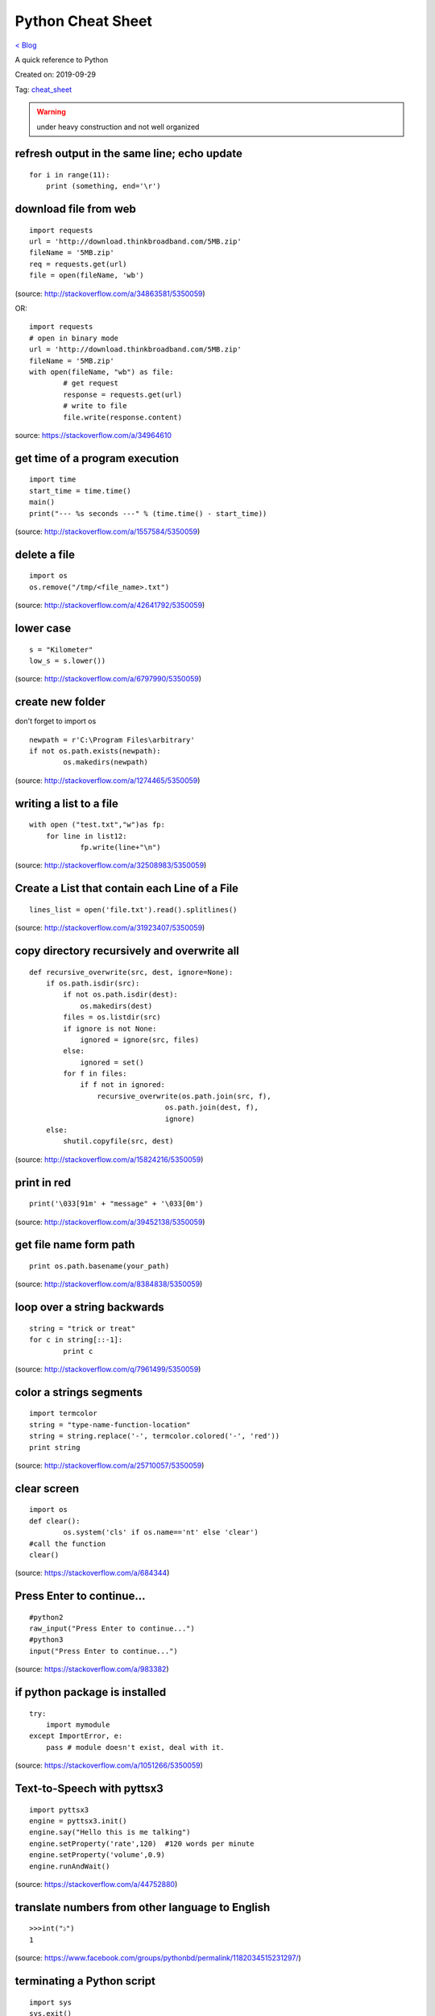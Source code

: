 Python Cheat Sheet
==================
`< Blog <../blog.html>`_

A quick reference to Python

Created on: 2019-09-29

Tag: `cheat_sheet <tag_cheat_sheet.html>`_

.. warning:: under heavy construction and not well organized

refresh output in the same line; echo update
--------------------------------------------
::

    for i in range(11):
        print (something, end='\r')

download file from web
----------------------

::

    import requests
    url = 'http://download.thinkbroadband.com/5MB.zip'
    fileName = '5MB.zip'
    req = requests.get(url)
    file = open(fileName, 'wb')

(source: http://stackoverflow.com/a/34863581/5350059)

OR::

	import requests
	# open in binary mode
	url = 'http://download.thinkbroadband.com/5MB.zip'
	fileName = '5MB.zip'
	with open(fileName, "wb") as file:
		# get request
		response = requests.get(url)
		# write to file
		file.write(response.content)

source: https://stackoverflow.com/a/34964610

get time of a program execution
-------------------------------

::

    import time
    start_time = time.time()
    main()
    print("--- %s seconds ---" % (time.time() - start_time))

(source: http://stackoverflow.com/a/1557584/5350059)

delete a file
-------------

::

    import os
    os.remove("/tmp/<file_name>.txt")

(source: http://stackoverflow.com/a/42641792/5350059)

lower case
----------

::

    s = "Kilometer"
    low_s = s.lower())

(source: http://stackoverflow.com/a/6797990/5350059)

create new folder
-----------------
don't forget to import os
::

    newpath = r'C:\Program Files\arbitrary'
    if not os.path.exists(newpath):
            os.makedirs(newpath)

(source: http://stackoverflow.com/a/1274465/5350059)

writing a list to a file
------------------------

::

    with open ("test.txt","w")as fp:
        for line in list12:
                fp.write(line+"\n")

(source: http://stackoverflow.com/a/32508983/5350059)

Create a List that contain each Line of a File
----------------------------------------------

::

    lines_list = open('file.txt').read().splitlines()

(source: http://stackoverflow.com/a/31923407/5350059)

copy directory recursively and overwrite all
--------------------------------------------

::

    def recursive_overwrite(src, dest, ignore=None):
        if os.path.isdir(src):
            if not os.path.isdir(dest):
                os.makedirs(dest)
            files = os.listdir(src)
            if ignore is not None:
                ignored = ignore(src, files)
            else:
                ignored = set()
            for f in files:
                if f not in ignored:
                    recursive_overwrite(os.path.join(src, f),
                                    os.path.join(dest, f),
                                    ignore)
        else:
            shutil.copyfile(src, dest)

(source: http://stackoverflow.com/a/15824216/5350059)

print in red
------------

::

    print('\033[91m' + "message" + '\033[0m')

(source: http://stackoverflow.com/a/39452138/5350059)

get file name form path
-----------------------

::

    print os.path.basename(your_path)

(source: http://stackoverflow.com/a/8384838/5350059)

loop over a string backwards
----------------------------

::

    string = "trick or treat"
    for c in string[::-1]:
            print c

(source: http://stackoverflow.com/q/7961499/5350059)

color a strings segments
------------------------

::

    import termcolor
    string = "type-name-function-location"
    string = string.replace('-', termcolor.colored('-', 'red'))
    print string

(source: http://stackoverflow.com/a/25710057/5350059)

clear screen
------------

::

    import os
    def clear():
            os.system('cls' if os.name=='nt' else 'clear')
    #call the function
    clear()

(source: https://stackoverflow.com/a/684344)

Press Enter to continue...
--------------------------

::

    #python2
    raw_input("Press Enter to continue...")
    #python3
    input("Press Enter to continue...")

(source: https://stackoverflow.com/a/983382)

if python package is installed
------------------------------

::

    try:
        import mymodule
    except ImportError, e:
        pass # module doesn't exist, deal with it.

(source: https://stackoverflow.com/a/1051266/5350059)

Text-to-Speech with pyttsx3
---------------------------

::

    import pyttsx3
    engine = pyttsx3.init()
    engine.say("Hello this is me talking")
    engine.setProperty('rate',120)  #120 words per minute
    engine.setProperty('volume',0.9)
    engine.runAndWait()

(source: https://stackoverflow.com/a/44752880)

translate numbers from other language to English
------------------------------------------------

::

    >>>int("১")
    1

(source: https://www.facebook.com/groups/pythonbd/permalink/1182034515231297/)

terminating a Python script
---------------------------

::

    import sys
    sys.exit()

(source: https://stackoverflow.com/a/73673/5350059)

send mail with attachment
-------------------------

::

    # Python code to illustrate Sending mail with attachments
    # from your Gmail account

    # libraries to be imported
    import smtplib
    from email.mime.multipart import MIMEMultipart
    from email.mime.text import MIMEText
    from email.mime.base import MIMEBase
    from email import encoders

    fromaddr = "EMAIL address of the sender"
    toaddr = "EMAIL address of the receiver"

    # instance of MIMEMultipart
    msg = MIMEMultipart()

    # storing the senders email address
    msg['From'] = fromaddr

    # storing the receivers email address
    msg['To'] = toaddr

    # storing the subject
    msg['Subject'] = "Subject of the Mail"

    # string to store the body of the mail
    body = "Body_of_the_mail"

    # attach the body with the msg instance
    msg.attach(MIMEText(body, 'plain'))

    # open the file to be sent
    filename = "File_name_with_extension"
    attachment = open("Path of the file", "rb")

    # instance of MIMEBase and named as p
    p = MIMEBase('application', 'octet-stream')

    # To change the payload into encoded form
    p.set_payload((attachment).read())

    # encode into base64
    encoders.encode_base64(p)

    p.add_header('Content-Disposition', "attachment; filename= %s" % filename)

    # attach the instance 'p' to instance 'msg'
    msg.attach(p)

    # creates SMTP session
    s = smtplib.SMTP('smtp.gmail.com', 587)

    # start TLS for security
    s.starttls()

    # Authentication
    s.login(fromaddr, "Password_of_the_sender")

    # Converts the Multipart msg into a string
    text = msg.as_string()

    # sending the mail
    s.sendmail(fromaddr, toaddr, text)

    # terminating the session
    s.quit()

(source: https://www.geeksforgeeks.org/send-mail-attachment-gmail-account-using-python/)

show package install location
-----------------------------
to see the package install location::

    pip show <package name>

(source: https://stackoverflow.com/a/45309460/5350059)

build regex with variable or as string
--------------------------------------
to build regex with variable or as string::

    regex = r"^([" + re.escape(string_or_var) + r"][" + re.escape(string_or_var) + r"]+)"

source: https://stackoverflow.com/a/6931070/5350059

find all that matches a regex
-----------------------------
to find all string that matches a regex::

    re.findall(regex,string)

source: https://stackoverflow.com/a/4697884/5350059

repeat string
-------------
to repeat string::

    print(deltimiter.join([string[:slice]] * times))

example::

    string = 'Hello There'
    print(' '.join([string[:5]] * 2))
    >>> Hello Hello

source: https://stackoverflow.com/a/17183278/5350059

OR

use this::

    "Hello world " * 2
    >>> 'Hello world Hello world '

source: https://stackoverflow.com/a/43828469/5350059

access command line arguments
-----------------------------
to access command line arguments::

    import sys

    print(sys.argv)

.. note:: sys.argv is a list where sys.argv[0] is the program name.

source: https://stackoverflow.com/a/4033743/5350059

empty argument
--------------
to check if argument is empty::

    if len(sys.argv) == 1:
        # do stuff

source: https://stackoverflow.com/a/2194187/5350059

check if a list is empty
------------------------
to check if a list is empty::

    if not a:
      print("List is empty")

source: https://stackoverflow.com/a/53522/5350059

get full path from file and directory name
------------------------------------------
to get full path from file and directory name::

    os.path.join(dir_name, base_filename + "." + filename_suffix)

source: https://stackoverflow.com/a/7133204/5350059

iterate over files in a directory
---------------------------------
to iterate over files in a directory::

	import os

	for filename in os.listdir(directory):
		if filename.endswith(".asm") or filename.endswith(".py"):
			# print(os.path.join(directory, filename))
			continue
		else:
			continue

source: https://stackoverflow.com/a/10378012/5350059

django bash auto-completion
---------------------------
Django supports bash auto-completion. for this first download auto-completion script::

    wget -O ~/.django_bash_completion.sh https://raw.github.com/django/django/master/extras/django_bash_completion

Modify bashrc to add auto-completion script::

    source $HOME/.django_bash_completion.sh

Reload latest bashrc::

    source ~/.bashrc

source: http://www.indjango.com/ubuntu-django-bash-auto-completion/

install package from inside python shell
----------------------------------------
to install package from inside python shell::

    from pip._internal import main as _main

    package_names=['pandas'] #packages to install
    _main(['install'] + package_names + ['--upgrade'])

source: https://stackoverflow.com/a/57594338/5350059


print bold text
---------------
to print bold text::

    print('\033[1m' + 'Hello World !' + '\033[0m')

We can do more tricks::

    class color:
        PURPLE = '\033[95m'
        CYAN = '\033[96m'
        DARKCYAN = '\033[36m'
        BLUE = '\033[94m'
        GREEN = '\033[92m'
        YELLOW = '\033[93m'
        RED = '\033[91m'
        BOLD = '\033[1m'
        UNDERLINE = '\033[4m'
        END = '\033[0m'

    print(color.BOLD + 'Hello World !' + color.END)

source: https://stackoverflow.com/a/17303428/5350059

get all object attributes of a object
-------------------------------------
to get all object attributes of a object::

    object.dir()

source: https://stackoverflow.com/a/6886507/5350059

beautify JSON in Python
-----------------------
to beautify JSON in Python::

    echo '{"one":1,"two":2}' | python -mjson.tool

source: https://stackoverflow.com/a/9105132/5350059

create a django secret key with bash
------------------------------------
to create a django secret key with bash::

    export SECRET_KEY=$(head /dev/urandom | tr -dc 'A-Za-z0-9!"#$%&'\''()*+,-./:;<=>?@[\]^_`{|}~' | head -c 49 ; echo '')

Kept also in the `Bash Cheat Sheet <bash_cheat_sheet.html#create-a-django-secret-key-with-bash>`_ as it is relevant.

source: `How to generate a random string? <https://unix.stackexchange.com/a/230676/199183>`_

read dictionary in pandas
-------------------------
to read dictionary in pandas::

    # the dictionary
    examinee = {'name': ['Anastasia', 'Dima', 'Katherine', 'James', 'Emily', 'Michael', 'Matthew',
    'Laura', 'Kevin', 'Jonas'],
    'scores': [12.5, 9, 16.5, 2.3, 9, 20, 14.5, 4.5, 8, 19],
    'attempts': [1, 3, 2, 3, 2, 3, 1, 1, 2, 1],
    'qualified': ['yes', 'no', 'yes', 'no', 'no', 'yes', 'yes', 'no', 'no', 'yes']}

    # now let's load the dictionary in pandas
    df = pd.DataFrame.from_dict(examinee)

source: `pandas.DataFrame.from_dict <https://pandas.pydata.org/pandas-docs/version/0.25/reference/api/pandas.DataFrame.from_dict.html>`_

print a column in pandas
------------------------
to print a column in pandas::

    print(df.Name.to_string(index=False))

Output::

     Adam
     Bob
     Cathy

source: `Display/Print one column from a DataFrame of Series in Pandas <https://stackoverflow.com/a/46123959/5350059>`_

see heading columns in pandas
-----------------------------
to see heading columns in pandas::

    # for a dataframe
    df = pd.DataFrame({'animal':['alligator', 'bee', 'falcon', 'lion', 'monkey', 'parrot', 'shark', 'whale', 'zebra']})

    # now print the heading aka the first 5 lines
    df.head()

    # output
            animal
      0  alligator
      1        bee
      2     falcon
      3       lion
      4     monkey

source: `pandas.DataFrame.head <https://pandas.pydata.org/pandas-docs/stable/reference/api/pandas.DataFrame.head.html>`_

dot matrix of two numpy array
-----------------------------
to do a dot matrix of two numpy array::

    numpy.dot($ARRAY_A,$ARRAY_B)

source: `NumPy v1.17 Manual: numpy.dot <https://docs.scipy.org/doc/numpy/reference/generated/numpy.dot.html>`_

char to int and int to char
---------------------------
to convert character to integer::

    >>> ord('a')
    97

to convert integer to character::

    >>> chr(97)
    'a'

source: https://stackoverflow.com/a/704160/5350059

check if string is upper case
-----------------------------
to check if string is upper case::

    >>> "AaBC".isupper()
    False
    >>> "ABC".isupper()
    True
    >>> 

source: https://stackoverflow.com/a/3669033/5350059

where does pip install packages
-------------------------------
::

    pip show $PACKAGE_NAME

source: https://stackoverflow.com/a/45309460

convert a date string to different format
-----------------------------------------
::

    d = datetime.datetime.strptime("2013-1-25", '%Y-%m-%d')
    print datetime.date.strftime(d, "%m/%d/%y")

source: https://stackoverflow.com/a/21890604

Source
------

